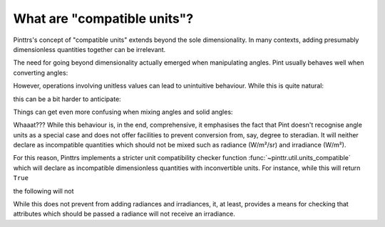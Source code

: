 .. _compatible:

What are "compatible units"?
============================

Pinttrs's concept of "compatible units" extends beyond the sole dimensionality.
In many contexts, adding presumably dimensionless quantities together can be
irrelevant.

The need for going beyond dimensionality actually emerged when manipulating
angles. Pint usually behaves well when converting angles:

.. doctest::

   >>> import pint
   >>> ureg = pint.UnitRegistry()
   >>> from math import pi
   >>> pi * ureg.rad + 180 * ureg.deg
   <Quantity(6.28318531, 'radian')>

However, operations involving unitless values can lead to unintuitive behaviour.
While this is quite natural:

.. doctest::

   >>> 1 + 1 * ureg.rad
   <Quantity(2, 'dimensionless')>

this can be a bit harder to anticipate:

.. doctest::

   >>> 1 + 1 * ureg.deg
   <Quantity(1.01745329, 'dimensionless')>

Things can get even more confusing when mixing angles and solid angles:

.. doctest::

   >>> 1 * ureg.deg + 1 * ureg.sr
   <Quantity(58.2957795, 'degree')>

Whaaat??? While this behaviour is, in the end, comprehensive, it emphasises the
fact that Pint doesn't recognise angle units as a special case and does not
offer facilities to prevent conversion from, say, degree to steradian. It will
neither declare as incompatible quantities which should not be mixed such as
radiance (W/m²/sr) and irradiance (W/m²).

For this reason, Pinttrs implements a stricter unit compatibility checker
function :func:`~pinttr.util.units_compatible` which will declare as
incompatible dimensionless quantities with inconvertible units. For instance,
while this will return ``True``

.. doctest::

   >>> u1 = ureg.Unit("W/m^2/sr")
   >>> u2 = ureg.Unit("W/m^2")
   >>> u1.is_compatible_with(u2)
   True

the following will not

.. doctest::

   >>> import pinttr
   >>> pinttr.util.units_compatible(u1, u2)
   False

While this does not prevent from adding radiances and irradiances, it, at least,
provides a means for checking that attributes which should be passed a radiance
will not receive an irradiance.
